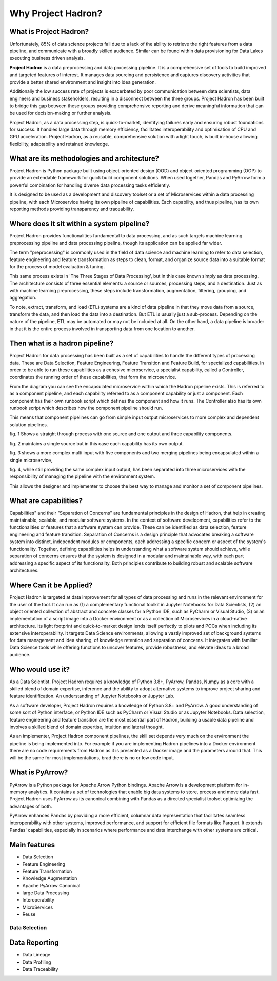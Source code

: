 Why Project Hadron?
===================

What is Project Hadron?
-----------------------
Unfortunately, 85% of data science projects fail due to a lack of the ability to retrieve the right
features from a data pipeline, and communicate with a broadly skilled audience. Similar can be
found within data provisioning for Data Lakes executing business driven analysis.

**Project Hadron** is a data preprocessing and data processing pipeline. It is a comprehensive
set of tools to build improved and targeted features of interest. It manages data sourcing and
persistence and captures discovery activities that provide a better shared environment and
insight into idea generation.

Additionally the low success rate of projects is exacerbated by poor communication between data
scientists, data engineers and business stakeholders, resulting in a disconnect between the three
groups. Project Hadron has been built to bridge this gap between these groups providing comprehensive
reporting and derive meaningful information that can be used for decision-making or further
analysis.

Project Hadron, as a data processing step, is quick-to-market, identifying
failures early and ensuring robust foundations for success. It handles large data through memory
efficiency, facilitates interoperability and optimisation of CPU and GPU acceleration. Project
Hadron, as a reusable, comprehensive solution with a light touch, is built in-house allowing
flexibility, adaptability and retained knowledge.

What are its methodologies and architecture?
--------------------------------------------
Project Hadron is Python package built using object-oriented design (OOD) and object-oriented
programming (OOP) to provide an extendable framework for quick build component solutions. When used
together, Pandas and PyArrow form a powerful combination for handling diverse data processing tasks
efficiently.

It is designed to be used as a development and discovery toolset or a set of Microservices
within a data processing pipeline, with each Microservice having its own pipeline of capabilities.
Each capability, and thus pipeline, has its own reporting methods providing transparency and
traceability.

Where does it sit within a system pipeline?
-------------------------------------------
Project Hadron provides functionalities fundamental to data processing, and as such targets machine
learning preprocessing pipeline and data processing pipeline, though its application can be applied
far wider.

The term "preprocessing" is commonly used in the field of data science and machine learning
to refer to data selection, feature engineering and feature transformation as steps to clean,
format, and organize source data into a suitable format for the process of model evaluation &
tuning.

.. image:: /images/introduction/machine_learning_pipeline_v01.png
  :align: center
  :width: 700

\

This same process exists in 'The Three Stages of Data Processing', but in this case known
simply as data processing. The architecture consists of three essential elements: a source or
sources, processing steps, and a destination. Just as with machine learning preprocessing,
these steps include transformation, augmentation, filtering, grouping, and aggregation.

.. image:: /images/introduction/three_phase_pipeline_v01.png
  :align: center
  :width: 650

\

To note, extract, transform, and load (ETL) systems are a kind of data pipeline in that they move
data from a source, transform the data, and then load the data into a destination. But ETL is
usually just a sub-process. Depending on the nature of the pipeline, ETL may be automated or
may not be included at all. On the other hand, a data pipeline is broader in that it is the entire
process involved in transporting data from one location to another.

Then what is a hadron pipeline?
-------------------------------
Project Hadron for data processing has been built as a set of capabilities to handle the
different types of processing data. These are Data Selection, Feature Engineering, Feature
Transition and Feature Build, for specialized capabilities. In order to be able to run these
capabilities as a cohesive microservice, a specialist capability, called a Controller, coordinates
the running order of these capabilities, that form the microservice.

.. image:: /images/introduction/hadron_data_pipeline_overview.png
  :align: center
  :width: 400

\

From the diagram you can see the encapsulated microservice within which the Hadron pipeline exists.
This is referred to as a component pipeline, and each capability referred to as a component
capability or just a component.  Each component has their own runbook script which defines the
component and how it runs. The Controller also has its own runbook script which describes how the
component pipeline should run.

This means that component pipelines can go from simple input output microservices to more complex
and dependent solution pipelines.

.. image:: /images/introduction/hadron_data_pipelines_type1.png
  :align: center
  :width: 600

\

fig. 1 Shows a straight through process with one source and one output and three capability
components.

fig. 2 maintains a single source but in this case each capability has its own output.

.. image:: /images/introduction/hadron_data_pipelines_type2.png
  :align: center
  :width: 700

\

fig. 3 shows a more complex multi input with five components and two merging pipelines being
encapsulated within a single microservice,

fig. 4, while still providing the same complex input output, has been separated into
three microservices with the responsibility of managing the pipeline with the environment system.

This allows the designer and implementer to choose the best way to manage and monitor a set of
component pipelines.

What are capabilities?
----------------------
Capabilities" and their "Separation of Concerns" are fundamental principles in the design of
Hadron, that help in creating maintainable, scalable, and modular software systems. In the context
of software development, capabilities refer to the functionalities or features that a software
system can provide. These can be identified as data selection, feature engineering and feature
transition. Separation of Concerns is a design principle that advocates breaking a software system
into distinct, independent modules or components, each addressing a specific concern or aspect of
the system's functionality. Together, defining capabilities helps in understanding what a software
system should achieve, while separation of concerns ensures that the system is designed in a
modular and maintainable way, with each part addressing a specific aspect of its functionality.
Both principles contribute to building robust and scalable software architectures.

Where Can it be Applied?
------------------------
Project Hadron is targeted at data improvement for all types of data processing and runs in the
relevant environment for the user of the tool. It can run as (1) a complementary functional toolkit in
Jupyter Notebooks for Data Scientists, (2) an object oriented collection of abstract and concrete
classes for a Python IDE, such as PyCharm or Visual Studio, (3) or an implementation of a script
image into a Docker environment or as a collection of Microservices in a cloud-native
architecture. Its light footprint and quick-to-market design lends itself perfectly to pilots and
POCs when including its extensive interoperability. It targets Data Science environments, allowing a vastly
improved set of background systems for data management and idea sharing, of knowledge retention and
separation of concerns. It integrates with familiar Data Science tools while offering functions to
uncover features, provide robustness, and elevate ideas to a broad audience.

Who would use it?
-----------------
As a Data Scientist. Project Hadron requires a knowledge of Python 3.8+, PyArrow, Pandas, Numpy as
a core with a skilled blend of domain expertise, inference and the ability to adopt alternative
systems to improve project sharing and feature identification. An understanding of Jupyter
Notebooks or Jupyter Lab.

As a software developer, Project Hadron requires a knowledge of Python 3.8+ and PyArrow. A good
understanding of some sort of Python interface, or Python IDE such as PyCharm or Visual Studio or as
Jupyter Notebooks. Data selection, feature engineering and feature transition are the most
essential part of Hadron, building a usable data pipeline and involves a skilled blend of domain
expertise, intuition and lateral thought.

As an implementer, Project Hadron component pipelines, the skill set depends very much on the
environment the pipeline is being implemented into. For example if you are implementing Hadron
pipelines into a Docker environment there are no code requirements from Hadron as it is presented
as a Docker image and the parameters around that. This will be the same for most implementations,
brad there is no or low code input.

What is PyArrow?
----------------
PyArrow is a Python package for Apache Arrow Python bindings. Apache Arrow is a development
platform for in-memory analytics. It contains a set of technologies that enable big data systems
to store, process and move data fast. Project Hadron uses PyArrow as its canonical combining with
Pandas as a directed specialist toolset optimizing the advantages of both.

PyArrow enhances Pandas by providing a more efficient, columnar data representation that
facilitates seamless interoperability with other systems, improved performance, and support for
efficient file formats like Parquet. It extends Pandas' capabilities, especially in scenarios
where performance and data interchange with other systems are critical.

Main features
-------------

* Data Selection
* Feature Engineering
* Feature Transformation
* Knowledge Augmentation
* Apache PyArrow Canonical
* large Data Processing
* Interoperability
* MicroServices
* Reuse

Data Selection
~~~~~~~~~~~~~~



Data Reporting
--------------
* Data Lineage
* Data Profiling
* Data Traceability


